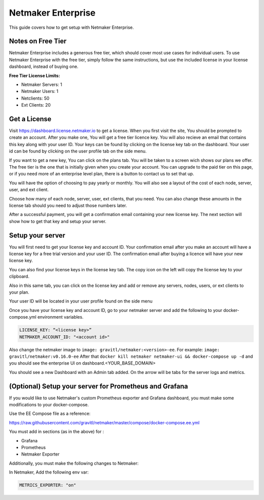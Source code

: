=================================
Netmaker Enterprise
=================================

This guide covers how to get setup with Netmaker Enterprise.

Notes on Free Tier
=======================

Netmaker Enterprise includes a generous free tier, which should cover most use cases for individual users. To use Netmaker Enterprise with the free tier, simply follow the same instructions, but use the included license in your license dashboard, instead of buying one.

**Free Tier License Limits:**  

- Netmaker Servers: 1 

- Netmaker Users: 1  

- Netclients: 50  

- Ext Clients: 20  

Get a License
=================================

Visit `<https://dashboard.license.netmaker.io>`_ to get a license. When you first visit the site, You should be prompted to create an account. After you make one, You will get a free tier licence key. You will also recieve an email that contains this key along with your user ID. Your keys can be found by clicking on the license key tab on the dashboard. Your user id can be found by clicking on the user profile tab on the side menu.

.. image:: images/ee-dashboard.png
   :width: 80%
   :alt: License Dashboard
   :align: center

If you want to get a new key, You can click on the plans tab. You will be taken to a screen wich shows our plans we offer. The free tier is the one that is initially given when you create your account. You can upgrade to the paid tier on this page, or if you need more of an enterprise level plan, there is a button to contact us to set that up.

.. image:: images/ee-plans.png
   :width: 80%
   :alt: Plans to choose
   :align: center

You will have the option of choosing to pay yearly or monthly. You will also see a layout of the cost of each node, server, user, and ext client.

.. image:: images/ee-purchase-license.png
    :width: 80%
    :alt: Purchase yearly or monthly
    :align: center

Choose how many of each node, server, user, ext clients, that you need. You can also change these amounts in the license tab should you need to adjust those numbers later.

.. image:: images/ee-payment.png
    :width: 80%
    :alt: Checkout screen
    :align: center

After a successful payment, you will get a confirmation email containing your new license key. The next section will show how to get that key and setup your server.

Setup your server
=================================

You will first need to get your license key and account ID. Your confirmation email after you make an account will have a license key for a free trial version and your user ID. The confirmation email after buying a licence will have your new license key.

You can also find your license keys in the license key tab. The copy icon on the left will copy the license key to your clipboard.

.. image:: images/ee-license_key2.jpg
    :width: 80%
    :alt: License keys
    :align: center

Also in this same tab, you can click on the license key and add or remove any servers, nodes, users, or ext clients to your plan.

.. image:: images/ee-license-edit.png
    :width: 80%
    :alt: edit plan
    :align: center

Your user ID will be located in your user profile found on the side menu

.. image:: images/ee-userid.jpg
    :width: 80%
    :alt: userid location
    :align: center

Once you have your license key and account ID, go to your netmaker server and add the following to your docker-compose.yml environment variables.

.. code-block:: yaml

    LICENSE_KEY: “<license key>”
    NETMAKER_ACCOUNT_ID: "<account id>"

Also change the netmaker image to ``image: gravitl/netmaker:<version>-ee``. For example: ``image: gravitl/netmaker:v0.16.0-ee`` After that ``docker kill netmaker netmaker-ui && docker-compose up -d`` and you should see the enterprise UI on dashboard.<YOUR_BASE_DOMAIN> 

You should see a new Dashboard with an Admin tab added. On the arrow will be tabs for the server logs and metrics.

.. image:: images/ee-new-dashboard.png
    :width: 80%
    :alt: new dashboard
    :align: center

(Optional) Setup your server for Prometheus and Grafana
==========================================================

If you would like to use Netmaker's custom Prometheus exporter and Grafana dashboard, you must make some modifications to your docker-compose.

Use the EE Compose file as a reference:

https://raw.githubusercontent.com/gravitl/netmaker/master/compose/docker-compose.ee.yml

You must add in sections (as in the above) for :
  
- Grafana  
  
- Prometheus  
  
- Netmaker Exporter  

Additionally, you must make the following changes to Netmaker:


In Netmaker, Add the following env var:

.. code-block::

    METRICS_EXPORTER: "on"